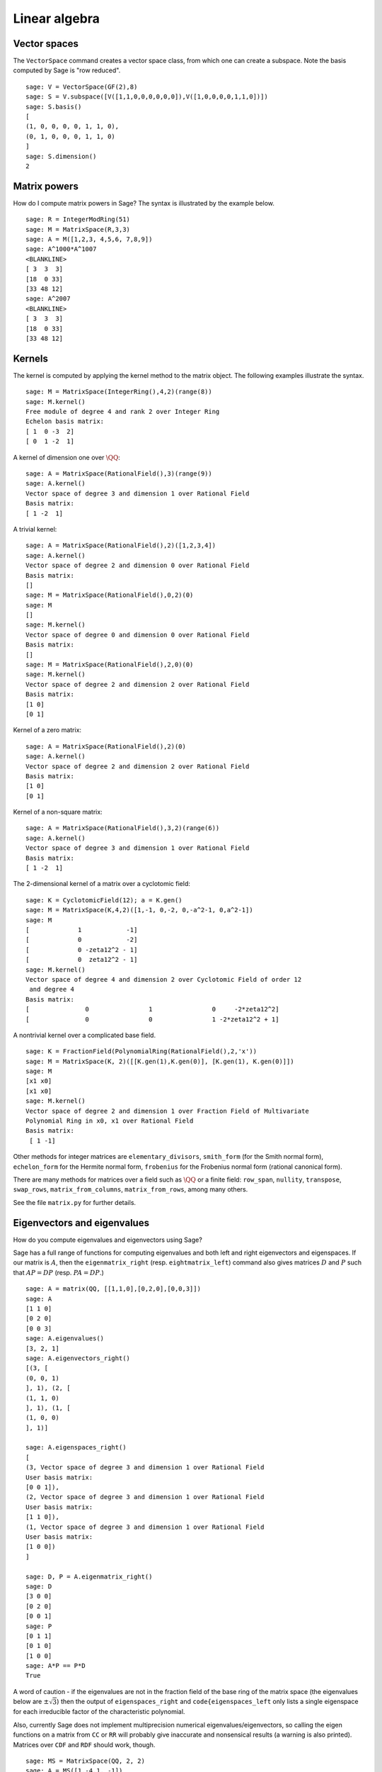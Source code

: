 .. _chapter-linear_algebra:

**************
Linear algebra
**************

.. index:
   pair: vector space; basis
   pair: vector space; subspace

.. _section-vector_space:

Vector spaces
=============

The ``VectorSpace`` command creates a vector space class, from which
one can create a subspace. Note the basis computed by Sage is
"row reduced".

::

    sage: V = VectorSpace(GF(2),8)
    sage: S = V.subspace([V([1,1,0,0,0,0,0,0]),V([1,0,0,0,0,1,1,0])])
    sage: S.basis()
    [
    (1, 0, 0, 0, 0, 1, 1, 0),
    (0, 1, 0, 0, 0, 1, 1, 0)
    ]
    sage: S.dimension()
    2

.. index:
   pair: matrix; powers

.. _section-matrixpower:

Matrix powers
=============

How do I compute matrix powers in Sage? The syntax is illustrated by
the example below.

::

    sage: R = IntegerModRing(51)
    sage: M = MatrixSpace(R,3,3)
    sage: A = M([1,2,3, 4,5,6, 7,8,9])
    sage: A^1000*A^1007
    <BLANKLINE>
    [ 3  3  3]
    [18  0 33]
    [33 48 12]
    sage: A^2007
    <BLANKLINE>
    [ 3  3  3]
    [18  0 33]
    [33 48 12]

.. index:
   pair: matrix; kernel
   single: kernel; nullspace

.. _section-kernel:

Kernels
=======

The kernel is computed by applying the kernel method
to the matrix object. The following examples illustrate the syntax.

::

    sage: M = MatrixSpace(IntegerRing(),4,2)(range(8))
    sage: M.kernel()
    Free module of degree 4 and rank 2 over Integer Ring
    Echelon basis matrix:
    [ 1  0 -3  2]
    [ 0  1 -2  1]

A kernel of dimension one over :math:`\QQ`:

::

    sage: A = MatrixSpace(RationalField(),3)(range(9))
    sage: A.kernel()
    Vector space of degree 3 and dimension 1 over Rational Field
    Basis matrix:
    [ 1 -2  1]

A trivial kernel:

::

    sage: A = MatrixSpace(RationalField(),2)([1,2,3,4])
    sage: A.kernel()
    Vector space of degree 2 and dimension 0 over Rational Field
    Basis matrix:
    []
    sage: M = MatrixSpace(RationalField(),0,2)(0)
    sage: M
    []
    sage: M.kernel()
    Vector space of degree 0 and dimension 0 over Rational Field
    Basis matrix:
    []
    sage: M = MatrixSpace(RationalField(),2,0)(0)
    sage: M.kernel()
    Vector space of degree 2 and dimension 2 over Rational Field
    Basis matrix:
    [1 0]
    [0 1]

Kernel of a zero matrix:

::

    sage: A = MatrixSpace(RationalField(),2)(0)
    sage: A.kernel()
    Vector space of degree 2 and dimension 2 over Rational Field
    Basis matrix:
    [1 0]
    [0 1]

Kernel of a non-square matrix:

::

    sage: A = MatrixSpace(RationalField(),3,2)(range(6))
    sage: A.kernel()
    Vector space of degree 3 and dimension 1 over Rational Field
    Basis matrix:
    [ 1 -2  1]

The 2-dimensional kernel of a matrix over a cyclotomic field:

::

    sage: K = CyclotomicField(12); a = K.gen()
    sage: M = MatrixSpace(K,4,2)([1,-1, 0,-2, 0,-a^2-1, 0,a^2-1])
    sage: M
    [             1            -1]
    [             0            -2]
    [             0 -zeta12^2 - 1]
    [             0  zeta12^2 - 1]
    sage: M.kernel()
    Vector space of degree 4 and dimension 2 over Cyclotomic Field of order 12
     and degree 4
    Basis matrix:
    [               0                1                0     -2*zeta12^2]
    [               0                0                1 -2*zeta12^2 + 1]

A nontrivial kernel over a complicated base field.

::

    sage: K = FractionField(PolynomialRing(RationalField(),2,'x'))
    sage: M = MatrixSpace(K, 2)([[K.gen(1),K.gen(0)], [K.gen(1), K.gen(0)]])
    sage: M
    [x1 x0]
    [x1 x0]
    sage: M.kernel()
    Vector space of degree 2 and dimension 1 over Fraction Field of Multivariate
    Polynomial Ring in x0, x1 over Rational Field
    Basis matrix:
     [ 1 -1]

.. index:: Smith normal form, Hermite normal form, Frobenius normal form, rational canonical form

Other methods for integer matrices are ``elementary_divisors``,
``smith_form`` (for the Smith normal form), ``echelon_form``
for the Hermite normal form, ``frobenius`` for the
Frobenius normal form (rational canonical form).

There are many methods for matrices over a field such as
:math:`\QQ` or a finite field: ``row_span``, ``nullity``,
``transpose``, ``swap_rows``, ``matrix_from_columns``,
``matrix_from_rows``, among many others.

See the file ``matrix.py`` for further details.

.. index:: eigenvalues, eigenvectors

.. _section-eigen:

Eigenvectors and eigenvalues
============================

How do you compute eigenvalues and eigenvectors using Sage?

Sage has a full range of functions for computing eigenvalues and both
left and right eigenvectors and eigenspaces.  If our matrix is :math:`A`,
then the ``eigenmatrix_right`` (resp. ``eightmatrix_left``) command also
gives matrices :math:`D` and :math:`P` such that :math:`AP=DP` (resp.
:math:`PA=DP`.)

::

    sage: A = matrix(QQ, [[1,1,0],[0,2,0],[0,0,3]])
    sage: A
    [1 1 0]
    [0 2 0]
    [0 0 3]
    sage: A.eigenvalues()
    [3, 2, 1]
    sage: A.eigenvectors_right()
    [(3, [
    (0, 0, 1)
    ], 1), (2, [
    (1, 1, 0)
    ], 1), (1, [
    (1, 0, 0)
    ], 1)]

    sage: A.eigenspaces_right()
    [
    (3, Vector space of degree 3 and dimension 1 over Rational Field
    User basis matrix:
    [0 0 1]),
    (2, Vector space of degree 3 and dimension 1 over Rational Field
    User basis matrix:
    [1 1 0]),
    (1, Vector space of degree 3 and dimension 1 over Rational Field
    User basis matrix:
    [1 0 0])
    ]

    sage: D, P = A.eigenmatrix_right()
    sage: D
    [3 0 0]
    [0 2 0]
    [0 0 1]
    sage: P
    [0 1 1]
    [0 1 0]
    [1 0 0]
    sage: A*P == P*D
    True

A word of caution - if the eigenvalues are not in the fraction field
of the base ring of the matrix space (the eigenvalues below are
:math:`\pm \sqrt{3}`) then the output of ``eigenspaces_right`` and
``code{eigenspaces_left`` only lists a single eigenspace for each
irreducible factor of the characteristic polynomial.

Also, currently Sage does not implement multiprecision numerical
eigenvalues/eigenvectors, so calling the eigen functions on a matrix
from ``CC`` or ``RR`` will probably give inaccurate and
nonsensical results (a warning is also printed).  Matrices over
``CDF`` and ``RDF`` should work, though.

::

    sage: MS = MatrixSpace(QQ, 2, 2)
    sage: A = MS([1,-4,1, -1])
    sage: A.eigenspaces_left()
    [
    (a0, Vector space of degree 2 and dimension 1 over Number Field in a0 with defining polynomial x^2 + 3
    User basis matrix:
    [     1 a0 - 1])
    ]
    sage: MS = MatrixSpace(CC, 2, 2)
    sage: A = MS([1,-4,1, -1])
    sage: A.eigenspaces() # random output
    [
    (1.73205080756888*I, [
    ]),
    (-1.73205080756888*I, [
    ])
    ]

Another approach is to use the interface with Maxima:

::

    sage: A = maxima("matrix ([1, -4], [1, -1])")
    sage: eig = A.eigenvectors()
    sage: eig
    [[[-sqrt(3)*%i,sqrt(3)*%i],[1,1]],[[[1,(sqrt(3)*%i+1)/4]],[[1,-(sqrt(3)*%i-1)/4]]]]

This tells us that :math:`\vec{v}_1 = [1,(\sqrt{3}i + 1)/4]` is
an eigenvector of :math:`\lambda_1 = - \sqrt{3}i` (which occurs
with multiplicity one) and
:math:`\vec{v}_2 = [1,(-\sqrt{3}i + 1)/4]` is an eigenvector of
:math:`\lambda_2 =  \sqrt{3}i` (which also occurs with
multiplicity one).

Here are two more examples:

::

    sage: A = maxima("matrix ([11, 0, 0], [1, 11, 0], [1, 3, 2])")
    sage: A.eigenvectors()
    [[[2,11],[1,2]],[[[0,0,1]],[[0,1,1/3]]]]
    sage: A = maxima("matrix ([-1, 0, 0], [1, -1, 0], [1, 3, 2])")
    sage: A.eigenvectors()
    [[[-1,2],[2,1]],[[[0,1,-1]],[[0,0,1]]]]

Warning: Notice how the ordering of the output is reversed, though
the matrices are almost the same.

Finally, you can use Sage's GAP interface as well to compute
"rational" eigenvalues and eigenvectors:

::

    sage: print gap.eval("A := [[1,2,3],[4,5,6],[7,8,9]]")
    [ [ 1, 2, 3 ], [ 4, 5, 6 ], [ 7, 8, 9 ] ]
    sage: print gap.eval("v := Eigenvectors( Rationals,A)")
    [ [ 1, -2, 1 ] ]
    sage: print gap.eval("lambda := Eigenvalues( Rationals,A)")
    [ 0 ]

.. _section-rref:

Row reduction
=============

The row reduced echelon form of a matrix is computed as
in the following example.

::

    sage: M = MatrixSpace(RationalField(),2,3)
    sage: A = M([1,2,3, 4,5,6])
    sage: A
    [1 2 3]
    [4 5 6]
    sage: A.parent()
    Full MatrixSpace of 2 by 3 dense matrices over Rational Field
    sage: A[0,2] = 389
    sage: A
    [  1   2 389]
    [  4   5   6]
    sage: A.echelon_form()
    [      1       0 -1933/3]
    [      0       1  1550/3]

.. index::
   pair: matrix; characteristic polynomial

.. _section-characteristic:

Characteristic polynomial
=========================

The characteristic polynomial is a Sage method
for square matrices.

First a matrix over :math:`\ZZ`:

::

    sage: A = MatrixSpace(IntegerRing(),2)( [[1,2], [3,4]] )
    sage: f = A.charpoly()
    sage: f
    x^2 - 5*x - 2
    sage: f.parent()
    Univariate Polynomial Ring in x over Integer Ring

We compute the characteristic polynomial of a matrix over the
polynomial ring :math:`\ZZ[a]`:

::

    sage: R = PolynomialRing(IntegerRing(),'a'); a = R.gen()
    sage: M = MatrixSpace(R,2)([[a,1], [a,a+1]])
    sage: M
    [    a     1]
    [    a a + 1]
    sage: f = M.charpoly()
    sage: f
    x^2 + (-2*a - 1)*x + a^2
    sage: f.parent()
    Univariate Polynomial Ring in x over Univariate Polynomial Ring in a over
    Integer Ring

    sage: M.trace()
    2*a + 1
    sage: M.determinant()
    a^2

We compute the characteristic polynomial of a matrix over the
multi-variate polynomial ring :math:`\ZZ[u,v]`:

::

    sage: R.<u,v> = PolynomialRing(ZZ,2)
    sage: A = MatrixSpace(R,2)([u,v,u^2,v^2])
    sage: f = A.charpoly(); f
    x^2 + (-v^2 - u)*x - u^2*v + u*v^2

It's a little difficult to distinguish the variables. To fix this,
we might want to rename the indeterminate "Z", which we can easily
do as follows:

.. link

::

    sage: f = A.charpoly('Z'); f
    Z^2 + (-v^2 - u)*Z - u^2*v + u*v^2

.. index::
   pair: solve; linear equations

Solving systems of linear equations
===================================

Using maxima, you can easily solve linear equations:

::

    sage: var('a,b,c')
    (a, b, c)
    sage: eqn = [a+b*c==1, b-a*c==0, a+b==5]
    sage: s = solve(eqn, a,b,c); s
    [[a == (25*I*sqrt(79) + 25)/(6*I*sqrt(79) - 34),
      b == (5*I*sqrt(79) + 5)/(I*sqrt(79) + 11),
      c == 1/10*I*sqrt(79) + 1/10],
     [a == (25*I*sqrt(79) - 25)/(6*I*sqrt(79) + 34),
      b == (5*I*sqrt(79) - 5)/(I*sqrt(79) - 11),
      c == -1/10*I*sqrt(79) + 1/10]]

You can even nicely typeset the solution in LaTeX:

::

    sage.: print latex(s)
    ...

To have the above appear onscreen via xdvi, type ``view(s)``.

You can also solve linear equations symbolically using the
``solve`` command:

::

    sage: var('x,y,z,a')
    (x, y, z, a)
    sage: eqns = [x + z == y, 2*a*x - y == 2*a^2, y - 2*z == 2]
    sage: solve(eqns, x, y, z)
    [[x == a + 1, y == 2*a, z == a - 1]]

Here is a numerical Numpy example:

::

    sage: from numpy import arange, eye, linalg
    sage: A = eye(10)       ##   the 10x10 identity matrix
    sage: b = arange(1,11)
    sage: x = linalg.solve(A,b)

Another way to solve a system numerically is to use Sage's octave
interface:

::

    sage: M33 = MatrixSpace(QQ,3,3)
    sage: A   = M33([1,2,3,4,5,6,7,8,0])
    sage: V3  = VectorSpace(QQ,3)
    sage: b   = V3([1,2,3])
    sage: octave.solve_linear_system(A,b)    # requires optional octave
    [-0.33333299999999999, 0.66666700000000001, 0]
